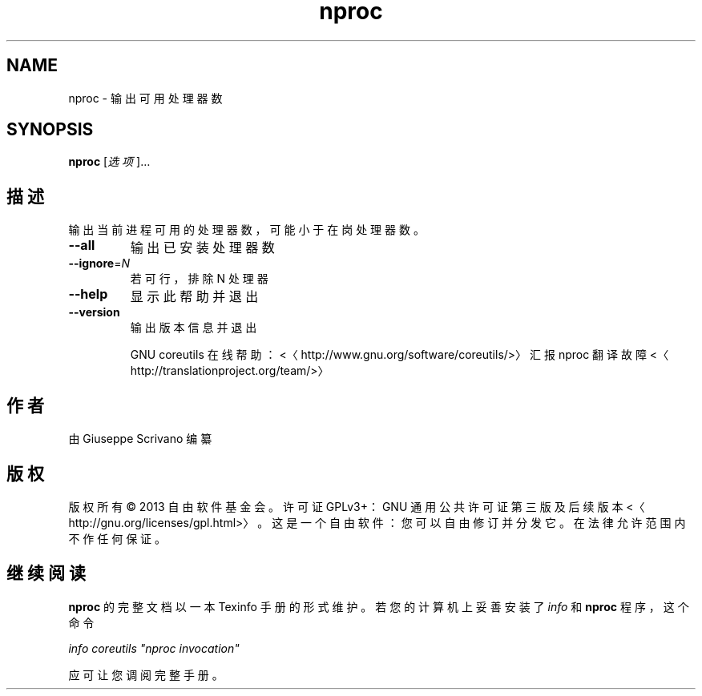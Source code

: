 .\" -*- coding: UTF-8 -*-
.if \n(.g .ds T< \\FC
.if \n(.g .ds T> \\F[\n[.fam]]
.de URL
\\$2 \(la\\$1\(ra\\$3
..
.if \n(.g .mso www.tmac
.TH nproc 1 "3 August 2014" "2014 年 7 月" "GNU coreutils 8.22"
.SH NAME
nproc \- 输出可用处理器数
.SH SYNOPSIS
'nh
.fi
.ad l
\fBnproc\fR \kx
.if (\nx>(\n(.l/2)) .nr x (\n(.l/5)
'in \n(.iu+\nxu
[\fI选项\fR]…
'in \n(.iu-\nxu
.ad b
'hy
.SH 描述
输出当前进程可用的处理器数，可能小于在岗处理器数。
.TP 
\*(T<\fB\-\-all\fR\*(T>
输出已安装处理器数
.TP 
\*(T<\fB\-\-ignore\fR\*(T>=\fIN\fR
若可行，排除 N 处理器
.TP 
\*(T<\fB\-\-help\fR\*(T>
显示此帮助并退出
.TP 
\*(T<\fB\-\-version\fR\*(T>
输出版本信息并退出

GNU coreutils 在线帮助：<〈http://www.gnu.org/software/coreutils/>〉 汇报 nproc 翻译故障 <〈http://translationproject.org/team/>〉
.SH 作者
由 Giuseppe Scrivano 编纂
.SH 版权
版权所有 © 2013 自由软件基金会。许可证 GPLv3+：GNU 通用公共许可证 第三版及后续版本 <〈http://gnu.org/licenses/gpl.html>〉。这是一个自由软件：您可以自由修订并分发它。在法律允许范围内不作任何保证。
.SH 继续阅读
\fBnproc\fR 的完整文档以一本 Texinfo 手册的形式维护。若您的计算机上妥善安装了 \fIinfo\fR 和 \fBnproc\fR 程序，这个命令
.PP
\fIinfo coreutils "nproc invocation"\fR
.PP
应可让您调阅完整手册。
